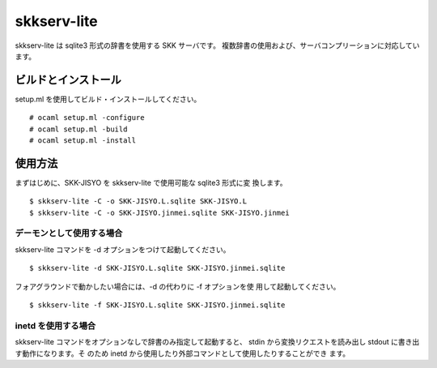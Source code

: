 ============
skkserv-lite
============

skkserv-lite は sqlite3 形式の辞書を使用する SKK サーバです。
複数辞書の使用および、サーバコンプリーションに対応しています。


ビルドとインストール
====================

setup.ml を使用してビルド・インストールしてください。 ::

  # ocaml setup.ml -configure
  # ocaml setup.ml -build
  # ocaml setup.ml -install


使用方法
========

まずはじめに、SKK-JISYO を skkserv-lite で使用可能な sqlite3 形式に変
換します。 ::

  $ skkserv-lite -C -o SKK-JISYO.L.sqlite SKK-JISYO.L
  $ skkserv-lite -C -o SKK-JISYO.jinmei.sqlite SKK-JISYO.jinmei


デーモンとして使用する場合
--------------------------

skkserv-lite コマンドを -d オプションをつけて起動してください。 ::

  $ skkserv-lite -d SKK-JISYO.L.sqlite SKK-JISYO.jinmei.sqlite

フォアグラウンドで動かしたい場合には、-d の代わりに -f オプションを使
用して起動してください。 ::

  $ skkserv-lite -f SKK-JISYO.L.sqlite SKK-JISYO.jinmei.sqlite


inetd を使用する場合
--------------------

skkserv-lite コマンドをオプションなしで辞書のみ指定して起動すると、
stdin から変換リクエストを読み出し stdout に書き出す動作になります。そ
のため inetd から使用したり外部コマンドとして使用したりすることができ
ます。

